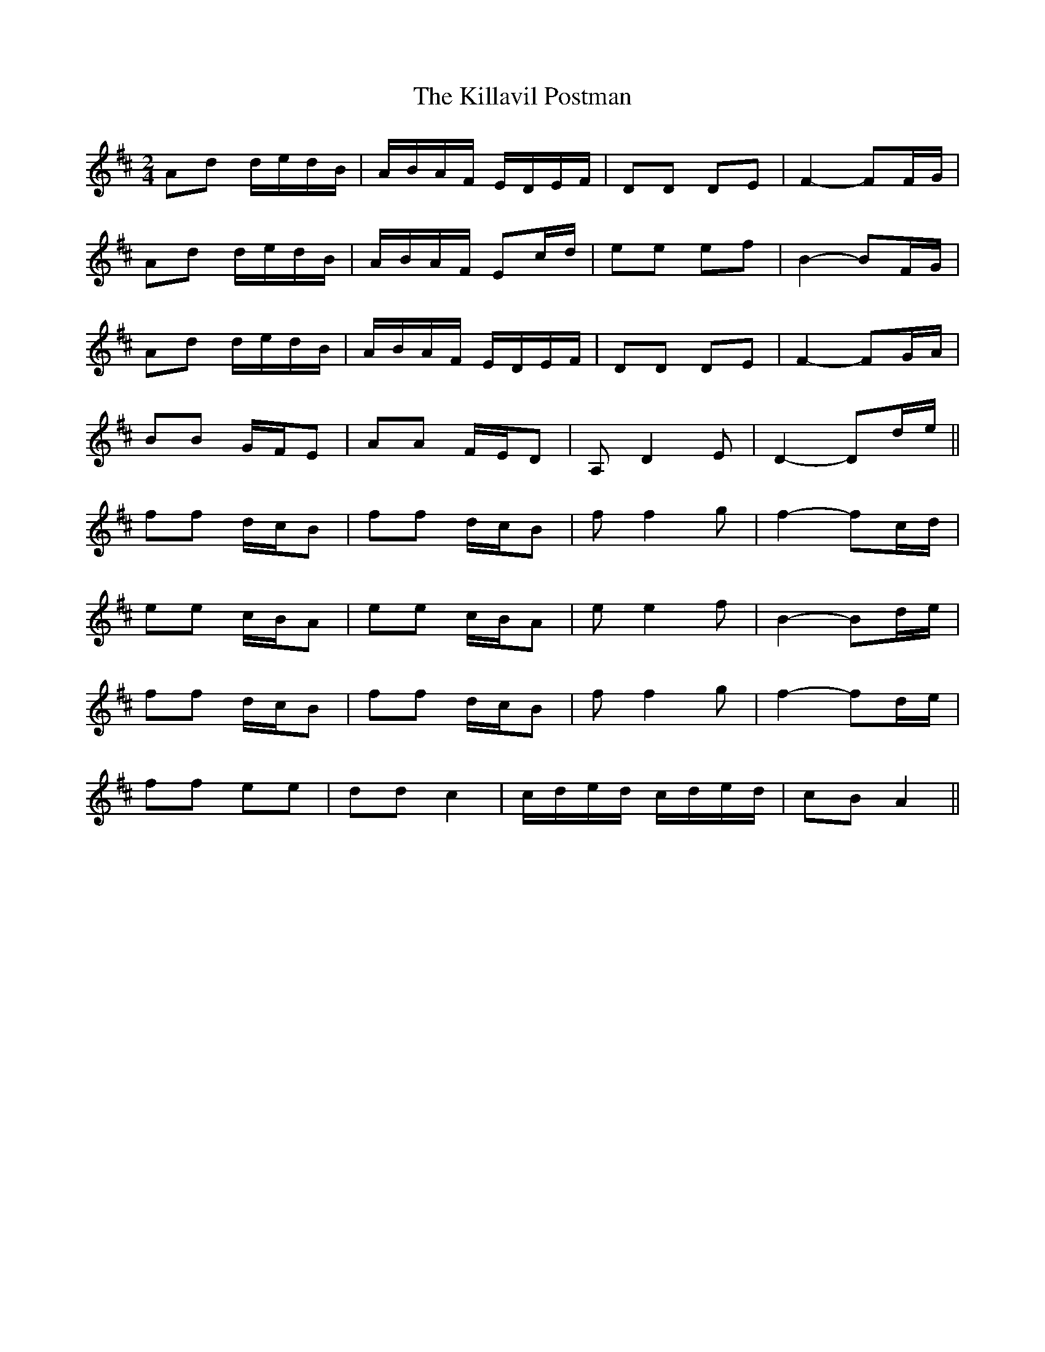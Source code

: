 X: 21627
T: Killavil Postman, The
R: barndance
M: 4/4
K: Dmajor
M:2/4
Ad d/e/d/B/|A/B/A/F/ E/D/E/F/|DD DE|F2- FF/G/|
Ad d/e/d/B/|A/B/A/F/ Ec/d/|ee ef|B2- BF/G/|
Ad d/e/d/B/|A/B/A/F/ E/D/E/F/|DD DE|F2- FG/A/|
BB G/F/E|AA F/E/D|A, D2 E|D2- Dd/e/||
ff d/c/B|ff d/c/B|f f2 g|f2- fc/d/|
ee c/B/A|ee c/B/A|e e2 f|B2- Bd/e/|
ff d/c/B|ff d/c/B|f f2 g|f2- fd/e/|
ff ee|dd c2|c/d/e/d/ c/d/e/d/|cB A2||

